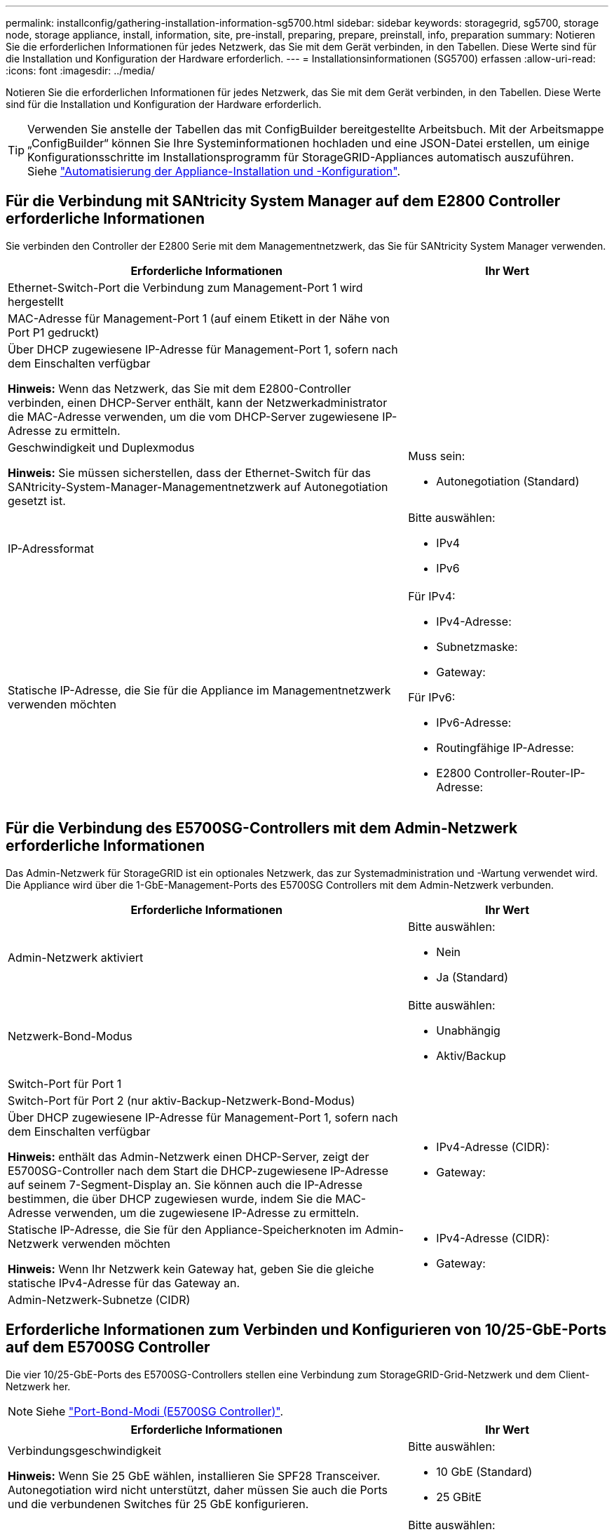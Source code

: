 ---
permalink: installconfig/gathering-installation-information-sg5700.html 
sidebar: sidebar 
keywords: storagegrid, sg5700, storage node, storage appliance, install, information, site, pre-install, preparing, prepare, preinstall, info, preparation 
summary: Notieren Sie die erforderlichen Informationen für jedes Netzwerk, das Sie mit dem Gerät verbinden, in den Tabellen. Diese Werte sind für die Installation und Konfiguration der Hardware erforderlich. 
---
= Installationsinformationen (SG5700) erfassen
:allow-uri-read: 
:icons: font
:imagesdir: ../media/


[role="lead"]
Notieren Sie die erforderlichen Informationen für jedes Netzwerk, das Sie mit dem Gerät verbinden, in den Tabellen. Diese Werte sind für die Installation und Konfiguration der Hardware erforderlich.


TIP: Verwenden Sie anstelle der Tabellen das mit ConfigBuilder bereitgestellte Arbeitsbuch. Mit der Arbeitsmappe „ConfigBuilder“ können Sie Ihre Systeminformationen hochladen und eine JSON-Datei erstellen, um einige Konfigurationsschritte im Installationsprogramm für StorageGRID-Appliances automatisch auszuführen. Siehe link:automating-appliance-installation-and-configuration.html["Automatisierung der Appliance-Installation und -Konfiguration"].



== Für die Verbindung mit SANtricity System Manager auf dem E2800 Controller erforderliche Informationen

Sie verbinden den Controller der E2800 Serie mit dem Managementnetzwerk, das Sie für SANtricity System Manager verwenden.

[cols="2a,1a"]
|===
| Erforderliche Informationen | Ihr Wert 


 a| 
Ethernet-Switch-Port die Verbindung zum Management-Port 1 wird hergestellt
 a| 



 a| 
MAC-Adresse für Management-Port 1 (auf einem Etikett in der Nähe von Port P1 gedruckt)
 a| 



 a| 
Über DHCP zugewiesene IP-Adresse für Management-Port 1, sofern nach dem Einschalten verfügbar

*Hinweis:* Wenn das Netzwerk, das Sie mit dem E2800-Controller verbinden, einen DHCP-Server enthält, kann der Netzwerkadministrator die MAC-Adresse verwenden, um die vom DHCP-Server zugewiesene IP-Adresse zu ermitteln.
 a| 



 a| 
Geschwindigkeit und Duplexmodus

*Hinweis:* Sie müssen sicherstellen, dass der Ethernet-Switch für das SANtricity-System-Manager-Managementnetzwerk auf Autonegotiation gesetzt ist.
 a| 
Muss sein:

* Autonegotiation (Standard)




 a| 
IP-Adressformat
 a| 
Bitte auswählen:

* IPv4
* IPv6




 a| 
Statische IP-Adresse, die Sie für die Appliance im Managementnetzwerk verwenden möchten
 a| 
Für IPv4:

* IPv4-Adresse:
* Subnetzmaske:
* Gateway:


Für IPv6:

* IPv6-Adresse:
* Routingfähige IP-Adresse:
* E2800 Controller-Router-IP-Adresse:


|===


== Für die Verbindung des E5700SG-Controllers mit dem Admin-Netzwerk erforderliche Informationen

Das Admin-Netzwerk für StorageGRID ist ein optionales Netzwerk, das zur Systemadministration und -Wartung verwendet wird. Die Appliance wird über die 1-GbE-Management-Ports des E5700SG Controllers mit dem Admin-Netzwerk verbunden.

[cols="2a,1a"]
|===
| Erforderliche Informationen | Ihr Wert 


 a| 
Admin-Netzwerk aktiviert
 a| 
Bitte auswählen:

* Nein
* Ja (Standard)




 a| 
Netzwerk-Bond-Modus
 a| 
Bitte auswählen:

* Unabhängig
* Aktiv/Backup




 a| 
Switch-Port für Port 1
 a| 



 a| 
Switch-Port für Port 2 (nur aktiv-Backup-Netzwerk-Bond-Modus)
 a| 



 a| 
Über DHCP zugewiesene IP-Adresse für Management-Port 1, sofern nach dem Einschalten verfügbar

*Hinweis:* enthält das Admin-Netzwerk einen DHCP-Server, zeigt der E5700SG-Controller nach dem Start die DHCP-zugewiesene IP-Adresse auf seinem 7-Segment-Display an. Sie können auch die IP-Adresse bestimmen, die über DHCP zugewiesen wurde, indem Sie die MAC-Adresse verwenden, um die zugewiesene IP-Adresse zu ermitteln.
 a| 
* IPv4-Adresse (CIDR):
* Gateway:




 a| 
Statische IP-Adresse, die Sie für den Appliance-Speicherknoten im Admin-Netzwerk verwenden möchten

*Hinweis:* Wenn Ihr Netzwerk kein Gateway hat, geben Sie die gleiche statische IPv4-Adresse für das Gateway an.
 a| 
* IPv4-Adresse (CIDR):
* Gateway:




 a| 
Admin-Netzwerk-Subnetze (CIDR)
 a| 

|===


== Erforderliche Informationen zum Verbinden und Konfigurieren von 10/25-GbE-Ports auf dem E5700SG Controller

Die vier 10/25-GbE-Ports des E5700SG-Controllers stellen eine Verbindung zum StorageGRID-Grid-Netzwerk und dem Client-Netzwerk her.


NOTE: Siehe link:port-bond-modes-for-e5700sg-controller-ports.html["Port-Bond-Modi (E5700SG Controller)"].

[cols="2a,1a"]
|===
| Erforderliche Informationen | Ihr Wert 


 a| 
Verbindungsgeschwindigkeit

*Hinweis:* Wenn Sie 25 GbE wählen, installieren Sie SPF28 Transceiver. Autonegotiation wird nicht unterstützt, daher müssen Sie auch die Ports und die verbundenen Switches für 25 GbE konfigurieren.
 a| 
Bitte auswählen:

* 10 GbE (Standard)
* 25 GBitE




 a| 
Port Bond-Modus
 a| 
Bitte auswählen:

* Fest (Standard)
* Aggregat




 a| 
Switch-Port für Port 1 (Client-Netzwerk)
 a| 



 a| 
Switch-Port für Port 2 (Grid-Netzwerk)
 a| 



 a| 
Switch-Port für Port 3 (Client-Netzwerk)
 a| 



 a| 
Switch-Port für Port 4 (Grid-Netzwerk)
 a| 

|===


== Zum Verbinden des E5700SG-Controllers mit dem Grid-Netzwerk erforderliche Informationen

Das Grid-Netzwerk für StorageGRID ist ein erforderliches Netzwerk, das für den gesamten internen StorageGRID-Datenverkehr verwendet wird. Die Appliance wird über die 10/25-GbE-Ports des E5700SG-Controllers mit dem Grid-Netzwerk verbunden.


NOTE: Siehe link:port-bond-modes-for-e5700sg-controller-ports.html["Port-Bond-Modi (E5700SG Controller)"].

[cols="2a,1a"]
|===
| Erforderliche Informationen | Ihr Wert 


 a| 
Netzwerk-Bond-Modus
 a| 
Bitte auswählen:

* Aktiv/Backup (Standard)
* LACP (802.3ad)




 a| 
VLAN-Tagging aktiviert
 a| 
Bitte auswählen:

* Nein (Standard)
* Ja.




 a| 
VLAN-Tag (bei aktiviertem VLAN-Tagging)
 a| 
Geben Sie einen Wert zwischen 0 und 4095 ein:



 a| 
DHCP-zugewiesene IP-Adresse für das Grid-Netzwerk, sofern nach dem Einschalten verfügbar

*Hinweis:* enthält das Grid-Netzwerk einen DHCP-Server, zeigt der E5700SG-Controller nach dem Start die DHCP-zugewiesene IP-Adresse für das Grid-Netzwerk auf seiner 7-Segment-Anzeige an.
 a| 
* IPv4-Adresse (CIDR):
* Gateway:




 a| 
Statische IP-Adresse, die Sie für den Appliance-Speicherknoten im Grid-Netzwerk verwenden möchten

*Hinweis:* Wenn Ihr Netzwerk kein Gateway hat, geben Sie die gleiche statische IPv4-Adresse für das Gateway an.
 a| 
* IPv4-Adresse (CIDR):
* Gateway:




 a| 
Grid-Netzwerknetze (CIDR)

*Hinweis:* Wenn das Client-Netzwerk nicht aktiviert ist, verwendet die Standardroute auf dem Controller das hier angegebene Gateway.
 a| 

|===


== Für die Verbindung des E5700SG-Controllers mit dem Client-Netzwerk erforderliche Informationen

Das Client-Netzwerk für StorageGRID ist ein optionales Netzwerk, das in der Regel für den Zugriff auf das Grid auf das Clientprotokoll verwendet wird. Die Appliance wird über die 10/25-GbE-Ports des E5700SG-Controllers mit dem Client-Netzwerk verbunden.


NOTE: Siehe link:port-bond-modes-for-e5700sg-controller-ports.html["Port-Bond-Modi (E5700SG Controller)"].

[cols="2a,1a"]
|===
| Erforderliche Informationen | Ihr Wert 


 a| 
Client-Netzwerk aktiviert
 a| 
Bitte auswählen:

* Nein (Standard)
* Ja.




 a| 
Netzwerk-Bond-Modus
 a| 
Bitte auswählen:

* Aktiv/Backup (Standard)
* LACP (802.3ad)




 a| 
VLAN-Tagging aktiviert
 a| 
Bitte auswählen:

* Nein (Standard)
* Ja.




 a| 
VLAN-Tag

(Bei aktiviertem VLAN-Tagging)
 a| 
Geben Sie einen Wert zwischen 0 und 4095 ein:



 a| 
DHCP-zugewiesene IP-Adresse für das Client-Netzwerk, falls nach dem Einschalten verfügbar
 a| 
* IPv4-Adresse (CIDR):
* Gateway:




 a| 
Statische IP-Adresse, die Sie für den Appliance-Speicherknoten im Client-Netzwerk verwenden möchten

*Hinweis:* Wenn das Client-Netzwerk aktiviert ist, verwendet die Standardroute auf dem Controller das hier angegebene Gateway.
 a| 
* IPv4-Adresse (CIDR):
* Gateway:


|===
.Verwandte Informationen
* link:sg5700-appliance-connections.html["Netzwerkverbindungen (SG5700)"]
* link:port-bond-modes-for-e5700sg-controller-ports.html["Port-Bond-Modi (E5700SG Controller)"]
* link:configuring-hardware.html["Hardware konfigurieren (SG5700)"]

